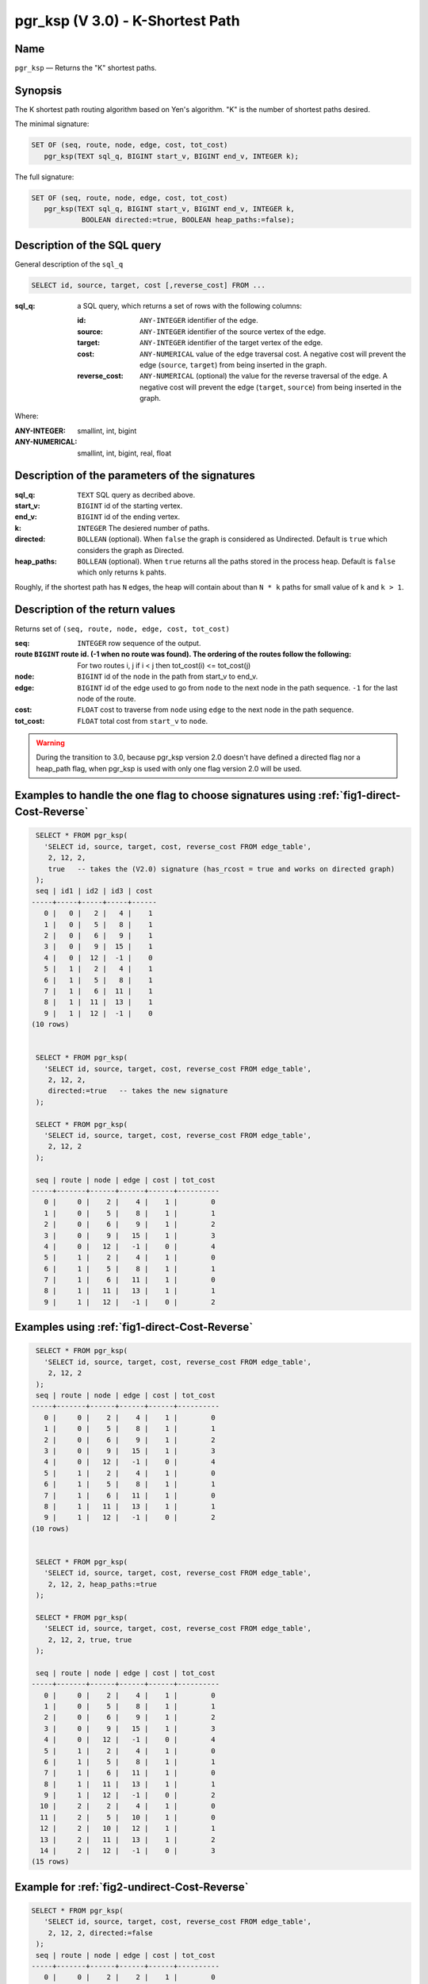 .. 
   ****************************************************************************
    pgRouting Manual
    Copyright(c) pgRouting Contributors

    This documentation is licensed under a Creative Commons Attribution-Share  
    Alike 3.0 License: http://creativecommons.org/licenses/by-sa/3.0/
   ****************************************************************************

.. _pgr_ksp_v3:

pgr_ksp  (V 3.0) - K-Shortest Path
===============================================================================

.. index:: 
  single: pgr_ksp(text,integer,integer,integer,boolean)
  module: ksp

Name
-------------------------------------------------------------------------------

``pgr_ksp`` — Returns the "K" shortest paths.


Synopsis
-------------------------------------------------------------------------------

The K shortest path routing algorithm based on Yen's algorithm. "K" is the number of shortest paths desired.

The minimal signature:

.. code-block:: sql

   SET OF (seq, route, node, edge, cost, tot_cost)
      pgr_ksp(TEXT sql_q, BIGINT start_v, BIGINT end_v, INTEGER k);

The full signature:

.. code-block:: sql

   SET OF (seq, route, node, edge, cost, tot_cost)
      pgr_ksp(TEXT sql_q, BIGINT start_v, BIGINT end_v, INTEGER k,
               BOOLEAN directed:=true, BOOLEAN heap_paths:=false);


Description of the SQL query
-------------------------------------------------------------------------------

General description of the ``sql_q``

.. code-block:: sql

    SELECT id, source, target, cost [,reverse_cost] FROM ...

:sql_q: a SQL query, which returns a set of rows with the following columns:

        :id: ``ANY-INTEGER`` identifier of the edge.
        :source: ``ANY-INTEGER`` identifier of the source vertex of the edge.
        :target: ``ANY-INTEGER`` identifier of the target vertex of the edge.
        :cost: ``ANY-NUMERICAL`` value of the edge traversal cost. A negative cost will prevent the edge (``source``, ``target``) from being inserted in the graph.
        :reverse_cost: ``ANY-NUMERICAL`` (optional) the value for the reverse traversal of the edge. A negative cost will prevent the edge (``target``, ``source``) from being inserted in the graph.

Where:

:ANY-INTEGER: smallint, int, bigint
:ANY-NUMERICAL: smallint, int, bigint, real, float


Description of the parameters of the signatures
-------------------------------------------------------------------------------

:sql_q: ``TEXT`` SQL query as decribed above.
:start_v: ``BIGINT`` id of the starting vertex.
:end_v: ``BIGINT`` id of the ending vertex.
:k: ``INTEGER`` The desiered number of paths.
:directed: ``BOLLEAN`` (optional). When ``false`` the graph is considered as Undirected. Default is ``true`` which considers the graph as Directed.
:heap_paths: ``BOLLEAN`` (optional). When ``true`` returns all the paths stored in the process heap. Default is ``false`` which only returns ``k`` pahts. 

Roughly, if the shortest path has ``N`` edges, the heap will contain about than ``N * k`` paths for small value of ``k`` and ``k > 1``.



Description of the return values
-------------------------------------------------------------------------------

Returns set of ``(seq, route, node, edge, cost, tot_cost)``

:seq: ``INTEGER``  row sequence of the output.
:route ``BIGINT`` route id. (-1 when no route was found). The ordering of the routes follow the following:  For two routes i, j if i < j then tot_cost(i) <= tot_cost(j)
:node: ``BIGINT`` id of the node in the path from start_v to end_v.
:edge: ``BIGINT`` id of the edge used to go from ``node`` to the next node in the path sequence. ``-1`` for the last node of the route.
:cost: ``FLOAT`` cost to traverse from ``node`` using ``edge`` to the next node in the path sequence.
:tot_cost:  ``FLOAT`` total cost from ``start_v`` to ``node``.


.. warning:: During the transition to 3.0, because pgr_ksp version 2.0 doesn't have defined a directed flag nor a heap_path flag, when pgr_ksp is used with only one flag version 2.0 will be used.


Examples to handle the one flag to choose signatures using :ref:`fig1-direct-Cost-Reverse`
------------------------------------------------------------------------------------------

.. code-block:: sql

   SELECT * FROM pgr_ksp(
     'SELECT id, source, target, cost, reverse_cost FROM edge_table',
      2, 12, 2, 
      true   -- takes the (V2.0) signature (has_rcost = true and works on directed graph)
   );
   seq | id1 | id2 | id3 | cost 
  -----+-----+-----+-----+------
     0 |   0 |   2 |   4 |    1
     1 |   0 |   5 |   8 |    1
     2 |   0 |   6 |   9 |    1
     3 |   0 |   9 |  15 |    1
     4 |   0 |  12 |  -1 |    0
     5 |   1 |   2 |   4 |    1
     6 |   1 |   5 |   8 |    1
     7 |   1 |   6 |  11 |    1
     8 |   1 |  11 |  13 |    1
     9 |   1 |  12 |  -1 |    0
  (10 rows)


   SELECT * FROM pgr_ksp(
     'SELECT id, source, target, cost, reverse_cost FROM edge_table',
      2, 12, 2,
      directed:=true   -- takes the new signature
   );

   SELECT * FROM pgr_ksp(
     'SELECT id, source, target, cost, reverse_cost FROM edge_table',
      2, 12, 2
   );

   seq | route | node | edge | cost | tot_cost 
  -----+-------+------+------+------+----------
     0 |     0 |    2 |    4 |    1 |        0
     1 |     0 |    5 |    8 |    1 |        1
     2 |     0 |    6 |    9 |    1 |        2
     3 |     0 |    9 |   15 |    1 |        3
     4 |     0 |   12 |   -1 |    0 |        4
     5 |     1 |    2 |    4 |    1 |        0
     6 |     1 |    5 |    8 |    1 |        1
     7 |     1 |    6 |   11 |    1 |        0
     8 |     1 |   11 |   13 |    1 |        1
     9 |     1 |   12 |   -1 |    0 |        2
  


Examples using :ref:`fig1-direct-Cost-Reverse`
-------------------------------------------------------------------------------

.. code-block:: sql

   SELECT * FROM pgr_ksp(
     'SELECT id, source, target, cost, reverse_cost FROM edge_table',
      2, 12, 2
   );
   seq | route | node | edge | cost | tot_cost 
  -----+-------+------+------+------+----------
     0 |     0 |    2 |    4 |    1 |        0
     1 |     0 |    5 |    8 |    1 |        1
     2 |     0 |    6 |    9 |    1 |        2
     3 |     0 |    9 |   15 |    1 |        3
     4 |     0 |   12 |   -1 |    0 |        4
     5 |     1 |    2 |    4 |    1 |        0
     6 |     1 |    5 |    8 |    1 |        1
     7 |     1 |    6 |   11 |    1 |        0
     8 |     1 |   11 |   13 |    1 |        1
     9 |     1 |   12 |   -1 |    0 |        2
  (10 rows)
  

   SELECT * FROM pgr_ksp(
     'SELECT id, source, target, cost, reverse_cost FROM edge_table',
      2, 12, 2, heap_paths:=true
   );

   SELECT * FROM pgr_ksp(
     'SELECT id, source, target, cost, reverse_cost FROM edge_table',
      2, 12, 2, true, true
   );

   seq | route | node | edge | cost | tot_cost 
  -----+-------+------+------+------+----------
     0 |     0 |    2 |    4 |    1 |        0
     1 |     0 |    5 |    8 |    1 |        1
     2 |     0 |    6 |    9 |    1 |        2
     3 |     0 |    9 |   15 |    1 |        3
     4 |     0 |   12 |   -1 |    0 |        4
     5 |     1 |    2 |    4 |    1 |        0
     6 |     1 |    5 |    8 |    1 |        1
     7 |     1 |    6 |   11 |    1 |        0
     8 |     1 |   11 |   13 |    1 |        1
     9 |     1 |   12 |   -1 |    0 |        2
    10 |     2 |    2 |    4 |    1 |        0
    11 |     2 |    5 |   10 |    1 |        0
    12 |     2 |   10 |   12 |    1 |        1
    13 |     2 |   11 |   13 |    1 |        2
    14 |     2 |   12 |   -1 |    0 |        3
  (15 rows)


Example for :ref:`fig2-undirect-Cost-Reverse` 
-------------------------------------------------------------------------------

.. code-block:: sql

  SELECT * FROM pgr_ksp(
     'SELECT id, source, target, cost, reverse_cost FROM edge_table',
      2, 12, 2, directed:=false
   );
   seq | route | node | edge | cost | tot_cost 
  -----+-------+------+------+------+----------
     0 |     0 |    2 |    2 |    1 |        0
     1 |     0 |    3 |    3 |    1 |        1
     2 |     0 |    4 |   16 |    1 |        2
     3 |     0 |    9 |   15 |    1 |        3
     4 |     0 |   12 |   -1 |    0 |        4
     5 |     1 |    2 |    4 |    1 |        0
     6 |     1 |    5 |    8 |    1 |        0
     7 |     1 |    6 |    9 |    1 |        1
     8 |     1 |    9 |   15 |    1 |        2
     9 |     1 |   12 |   -1 |    0 |        3
  (10 rows)
  


  SELECT * FROM pgr_ksp(
     'SELECT id, source, target, cost, reverse_cost FROM edge_table',
      2, 12, 2, directed:=false, heap_paths:=true
   );

  SELECT * FROM pgr_ksp(
     'SELECT id, source, target, cost, reverse_cost FROM edge_table',
      2, 12, 2, false, true
   );
   seq | route | node | edge | cost | tot_cost 
  -----+-------+------+------+------+----------
     0 |     0 |    2 |    2 |    1 |        0
     1 |     0 |    3 |    3 |    1 |        1
     2 |     0 |    4 |   16 |    1 |        2
     3 |     0 |    9 |   15 |    1 |        3
     4 |     0 |   12 |   -1 |    0 |        4
     5 |     1 |    2 |    4 |    1 |        0
     6 |     1 |    5 |    8 |    1 |        0
     7 |     1 |    6 |    9 |    1 |        1
     8 |     1 |    9 |   15 |    1 |        2
     9 |     1 |   12 |   -1 |    0 |        3
    10 |     2 |    2 |    4 |    1 |        0
    11 |     2 |    5 |   10 |    1 |        1
    12 |     2 |   10 |   12 |    1 |        2
    13 |     2 |   11 |   13 |    1 |        3
    14 |     2 |   12 |   -1 |    0 |        4
    15 |     3 |    2 |    4 |    1 |        0
    16 |     3 |    5 |   10 |    1 |        1
    17 |     3 |   10 |   12 |    1 |        2
    18 |     3 |   11 |   11 |    1 |        0
    19 |     3 |    6 |    9 |    1 |        1
    20 |     3 |    9 |   15 |    1 |        2
    21 |     3 |   12 |   -1 |    0 |        3
  (22 rows)



Examples for :ref:`fig3-direct-Cost` 
-------------------------------------------------------------------------------

Empty path representation

.. code-block:: sql

  SELECT * FROM pgr_ksp(
     'SELECT id, source, target, cost FROM edge_table',
      2, 3, 2
   );
   seq | route | node | edge | cost | tot_cost 
  -----+-------+------+------+------+----------
     0 |   -1  |    -1 |   -1 |    0 |        0
  (1 row)


.. code-block:: sql

  SELECT * FROM pgr_ksp(
     'SELECT id, source, target, cost FROM edge_table',
      2, 12, 2
   );
   seq | route | node | edge | cost | tot_cost 
  -----+-------+------+------+------+----------
     0 |     0 |    2 |    4 |    1 |        0
     1 |     0 |    5 |    8 |    1 |        1
     2 |     0 |    6 |    9 |    1 |        2
     3 |     0 |    9 |   15 |    1 |        3
     4 |     0 |   12 |   -1 |    0 |        4
     5 |     1 |    2 |    4 |    1 |        0
     6 |     1 |    5 |    8 |    1 |        1
     7 |     1 |    6 |   11 |    1 |        0
     8 |     1 |   11 |   13 |    1 |        1
     9 |     1 |   12 |   -1 |    0 |        2
  (10 rows)


  SELECT * FROM pgr_ksp(
     'SELECT id, source, target, cost FROM edge_table',
      2, 12, 2, heap_paths:=true
   );

  SELECT * FROM pgr_ksp(
     'SELECT id, source, target, cost FROM edge_table',
      2, 12, 2, true, true
   );
   seq | route | node | edge | cost | tot_cost 
  -----+-------+------+------+------+----------
     0 |     0 |    2 |    4 |    1 |        0
     1 |     0 |    5 |    8 |    1 |        1
     2 |     0 |    6 |    9 |    1 |        2
     3 |     0 |    9 |   15 |    1 |        3
     4 |     0 |   12 |   -1 |    0 |        4
     5 |     1 |    2 |    4 |    1 |        0
     6 |     1 |    5 |    8 |    1 |        1
     7 |     1 |    6 |   11 |    1 |        0
     8 |     1 |   11 |   13 |    1 |        1
     9 |     1 |   12 |   -1 |    0 |        2
    10 |     2 |    2 |    4 |    1 |        0
    11 |     2 |    5 |   10 |    1 |        0
    12 |     2 |   10 |   12 |    1 |        1
    13 |     2 |   11 |   13 |    1 |        2
    14 |     2 |   12 |   -1 |    0 |        3
  (15 rows)



Examples for :ref:`fig4-undirect-Cost` 
-------------------------------------------------------------------------------

.. code-block:: sql

  SELECT * FROM pgr_ksp(
     'SELECT id, source, target, cost FROM edge_table',
      2, 12, 2, directed:=false
   );
   seq | route | node | edge | cost | tot_cost 
  -----+-------+------+------+------+----------
     0 |     0 |    2 |    4 |    1 |        0
     1 |     0 |    5 |    8 |    1 |        1
     2 |     0 |    6 |    9 |    1 |        2
     3 |     0 |    9 |   15 |    1 |        3
     4 |     0 |   12 |   -1 |    0 |        4
     5 |     1 |    2 |    4 |    1 |        0
     6 |     1 |    5 |    8 |    1 |        1
     7 |     1 |    6 |   11 |    1 |        0
     8 |     1 |   11 |   13 |    1 |        1
     9 |     1 |   12 |   -1 |    0 |        2
  (10 rows)
  
  SELECT * FROM pgr_ksp(
     'SELECT id, source, target, cost FROM edge_table',
      2, 12, 2, directed:=false, heap_paths:=true
   );

  SELECT * FROM pgr_ksp(
     'SELECT id, source, target, cost FROM edge_table',
      2, 12, 2, false, true
   );
   seq | route | node | edge | cost | tot_cost 
  -----+-------+------+------+------+----------
     0 |     0 |    2 |    4 |    1 |        0
     1 |     0 |    5 |    8 |    1 |        1
     2 |     0 |    6 |    9 |    1 |        2
     3 |     0 |    9 |   15 |    1 |        3
     4 |     0 |   12 |   -1 |    0 |        4
     5 |     1 |    2 |    4 |    1 |        0
     6 |     1 |    5 |    8 |    1 |        1
     7 |     1 |    6 |   11 |    1 |        0
     8 |     1 |   11 |   13 |    1 |        1
     9 |     1 |   12 |   -1 |    0 |        2
    10 |     2 |    2 |    4 |    1 |        0
    11 |     2 |    5 |   10 |    1 |        0
    12 |     2 |   10 |   12 |    1 |        1
    13 |     2 |   11 |   13 |    1 |        2
    14 |     2 |   12 |   -1 |    0 |        3
  (15 rows)


The queries use the :ref:`sampledata` network.



.. rubric:: History

* New in version 2.0.0
* Added functionality for version 3.0.0 in version 2.1

See Also
-------------------------------------------------------------------------------

* http://en.wikipedia.org/wiki/K_shortest_path_routing
